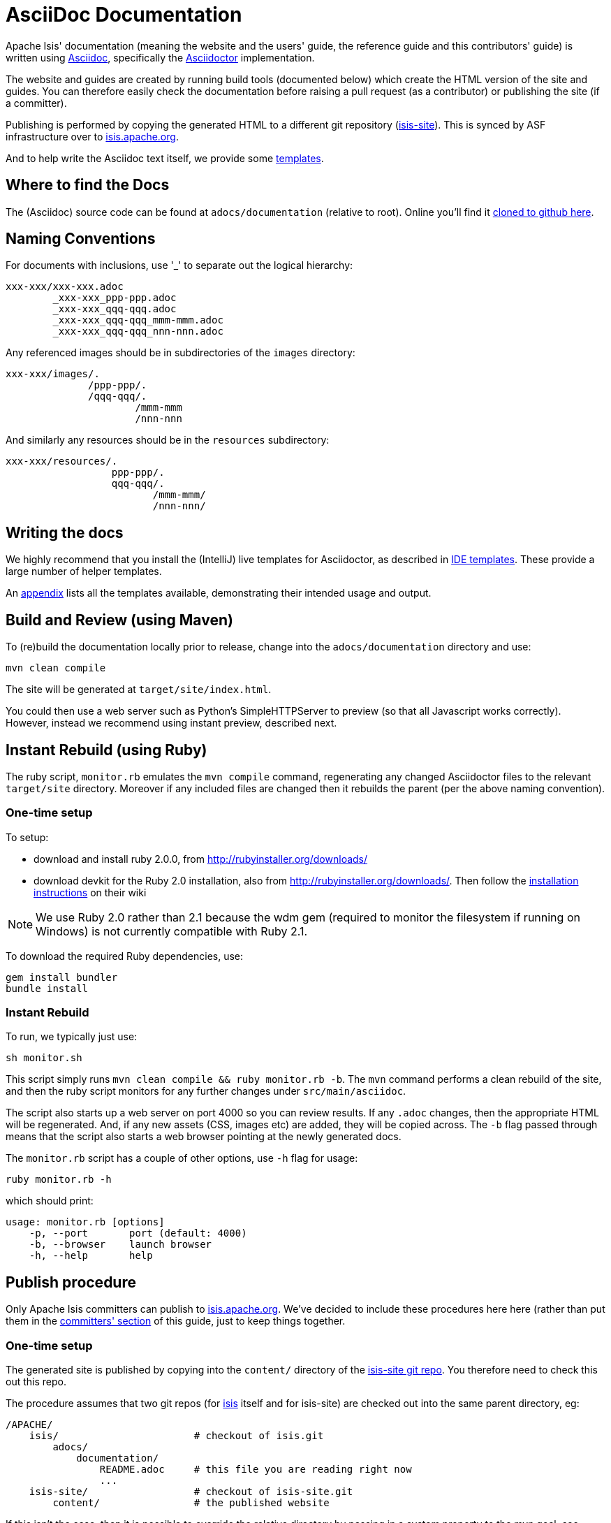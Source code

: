 [[_cg_asciidoc]]
= AsciiDoc Documentation

:notice: licensed to the apache software foundation (asf) under one or more contributor license agreements. see the notice file distributed with this work for additional information regarding copyright ownership. the asf licenses this file to you under the apache license, version 2.0 (the "license"); you may not use this file except in compliance with the license. you may obtain a copy of the license at. http://www.apache.org/licenses/license-2.0 . unless required by applicable law or agreed to in writing, software distributed under the license is distributed on an "as is" basis, without warranties or  conditions of any kind, either express or implied. see the license for the specific language governing permissions and limitations under the license.
:_basedir: ../
:_imagesdir: images/
:toc: right



Apache Isis' documentation (meaning the website and the users' guide, the reference guide and this contributors' guide) is written using link:http://www.methods.co.nz/asciidoc/[Asciidoc], specifically the link:asciidoctor.org/[Asciidoctor] implementation.

The website and guides are created by running build tools (documented below) which create the HTML version of the site and guides.  You can therefore easily check the documentation before raising a pull request (as a contributor) or publishing the site (if a committer).

Publishing is performed by copying the generated HTML to a different git repository (link:https://git-wip-us.apache.org/repos/asf?p=isis-site.git[isis-site]).  This is synced by ASF infrastructure over to link:http://isis.apache.org[isis.apache.org].

And to help write the Asciidoc text itself, we provide some xref:cg.adoc#_cg__cg_ide-templates[templates].


== Where to find the Docs

The (Asciidoc) source code can be found at `adocs/documentation` (relative to root).  Online you'll find it link:https://github.com/apache/isis/tree/master/adocs/documentation[cloned to github here].



== Naming Conventions

For documents with inclusions, use '_' to separate out the logical hierarchy:

[source]
----
xxx-xxx/xxx-xxx.adoc
        _xxx-xxx_ppp-ppp.adoc
        _xxx-xxx_qqq-qqq.adoc
        _xxx-xxx_qqq-qqq_mmm-mmm.adoc
        _xxx-xxx_qqq-qqq_nnn-nnn.adoc
----

Any referenced images should be in subdirectories of the `images` directory: 

[source]
----
xxx-xxx/images/.
              /ppp-ppp/.
              /qqq-qqq/.
                      /mmm-mmm
                      /nnn-nnn
----

And similarly any resources should be in the `resources` subdirectory:

[source]
----
xxx-xxx/resources/.
                  ppp-ppp/.
                  qqq-qqq/.
                         /mmm-mmm/
                         /nnn-nnn/
----



== Writing the docs

We highly recommend that you install the (IntelliJ) live templates for Asciidoctor, as described in xref:cg.adoc#_cg_ide-templates[IDE templates].  These provide a large number of helper templates.

An xref:cg.adoc#_cg_appendix_asciidoc-templates[appendix] lists all the templates available, demonstrating their intended usage and output.


== Build and Review (using Maven)

To (re)build the documentation locally prior to release, change into the `adocs/documentation` directory and use:

[source]
----
mvn clean compile
----

The site will be generated at `target/site/index.html`.

You could then use a web server such as Python's SimpleHTTPServer to preview (so that all Javascript works correctly). However, instead we recommend using instant preview, described next.


== Instant Rebuild (using Ruby)

The ruby script, `monitor.rb` emulates the `mvn compile` command, regenerating any changed Asciidoctor files to the relevant `target/site` directory.  Moreover if any included files are changed then it rebuilds the parent (per the above naming convention).

=== One-time setup

To setup:

* download and install ruby 2.0.0, from link:rubyinstaller.org/downloads[http://rubyinstaller.org/downloads/]
* download devkit for the Ruby 2.0 installation, also from link:rubyinstaller.org/downloads[http://rubyinstaller.org/downloads/]. Then follow the link:https://github.com/oneclick/rubyinstaller/wiki/Development-Kit[installation instructions] on their wiki


[NOTE]
====
We use Ruby 2.0 rather than 2.1 because the wdm gem (required to monitor the filesystem if running on Windows) is not currently compatible with Ruby 2.1.
====

To download the required Ruby dependencies, use:

[source,bash]
----
gem install bundler
bundle install
----

=== Instant Rebuild

To run, we typically just use:

[source,bash]
----
sh monitor.sh
----

This script simply runs `mvn clean compile && ruby monitor.rb -b`.  The `mvn` command performs a clean rebuild of the site, and then the ruby script monitors for any further changes under `src/main/asciidoc`.

The script also starts up a web server on port 4000 so you can review results.  If any `.adoc` changes, then the appropriate HTML will be regenerated.  And, if any new assets (CSS, images etc) are added, they will be copied across.  The `-b` flag passed through means that the script also starts a web browser pointing at the newly generated docs.

The `monitor.rb` script has a couple of other options, use `-h` flag for usage:

[source,bash]
----
ruby monitor.rb -h
----

which should print:

[source]
----
usage: monitor.rb [options]
    -p, --port       port (default: 4000)
    -b, --browser    launch browser
    -h, --help       help
----


== Publish procedure

Only Apache Isis committers can publish to link:http://isis.apache.org[isis.apache.org].  We've decided to include these procedures here here (rather than put them in the xref:cg.adoc#_cg_committers[committers' section] of this guide, just to keep things together.


=== One-time setup

The generated site is published by copying into the `content/` directory of the https://git-wip-us.apache.org/repos/asf/isis-site.git[isis-site git repo]. You therefore need to check this out this repo.

The procedure assumes that two git repos (for https://git-wip-us.apache.org/repos/asf/isis.git[isis] itself and for isis-site) are checked out into the same parent directory, eg:

[source]
----
/APACHE/
    isis/                       # checkout of isis.git
        adocs/
            documentation/
                README.adoc     # this file you are reading right now
                ...
    isis-site/                  # checkout of isis-site.git
        content/                # the published website
----

If this isn't the case, then it is possible to override the relative directory by passing in a system property to the mvn goal; see below.

You also need to know that ASF's publishing script work from the 'asf-site' branch, NOT from the 'master' branch. Therefore, in the `isis.git` repo site:

[source,bash]
----
git checkout asf-site
----

=== Publishing

Back in the `adocs/documentation` directory of the main `isis-git.repo`, to copy the generated documents to the `isis-site.git` repo, run:

[source,bash]
----
mvn clean package
----

This deletes the entire content of `contents`, and replaces with the content under `target/site`.  It also fixes up line endings, standardizing on unix-style LFs.

[TIP]
====
If you have checked out the `isis-site.git` repo into some other directory (relative to `isis.site.git), then this can be overridden by specifying `-Disis-site.dir=...` when calling `mvn`.
====


To copy and to also commit the generated documents to the `isis-site.git` repo , run:

[source,bash]
----
sh publish.sh "ISIS-nnnn: a custom commit message"
----

Behind the scenes this just calls `mvn clean install -Dmessage=...`.

Pushing the commits (in the `isis-site.git` directory, of course) will publishing the changes:

[source,bash]
----
git push
----

Double check at http://isis.apache.org[isis.apache.org].
